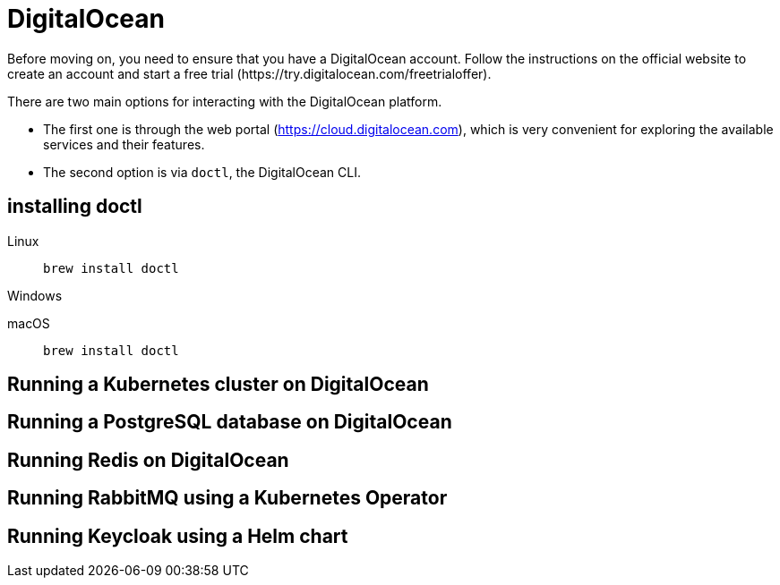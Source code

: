 = DigitalOcean
Before moving on, you need to ensure that you have a DigitalOcean account. Follow the instructions on the official website to create an account and start a free trial (https://try.digitalocean.com/freetrialoffer).

There are two main options for interacting with the DigitalOcean platform. 

- The first one is through the web portal (https://cloud.digitalocean.com), which is very convenient for exploring the available services and their features. 
- The second option is via ``doctl``, the DigitalOcean CLI.

== installing doctl 
[tabs]
====
Linux::
+
[source, console]
----
brew install doctl
----

Windows::
+
[source, console]
----
----

macOS::
+
[source, console]
----
brew install doctl
----
====
== Running a Kubernetes cluster on DigitalOcean
== Running a PostgreSQL database on DigitalOcean
== Running Redis on DigitalOcean
== Running RabbitMQ using a Kubernetes Operator
== Running Keycloak using a Helm chart
